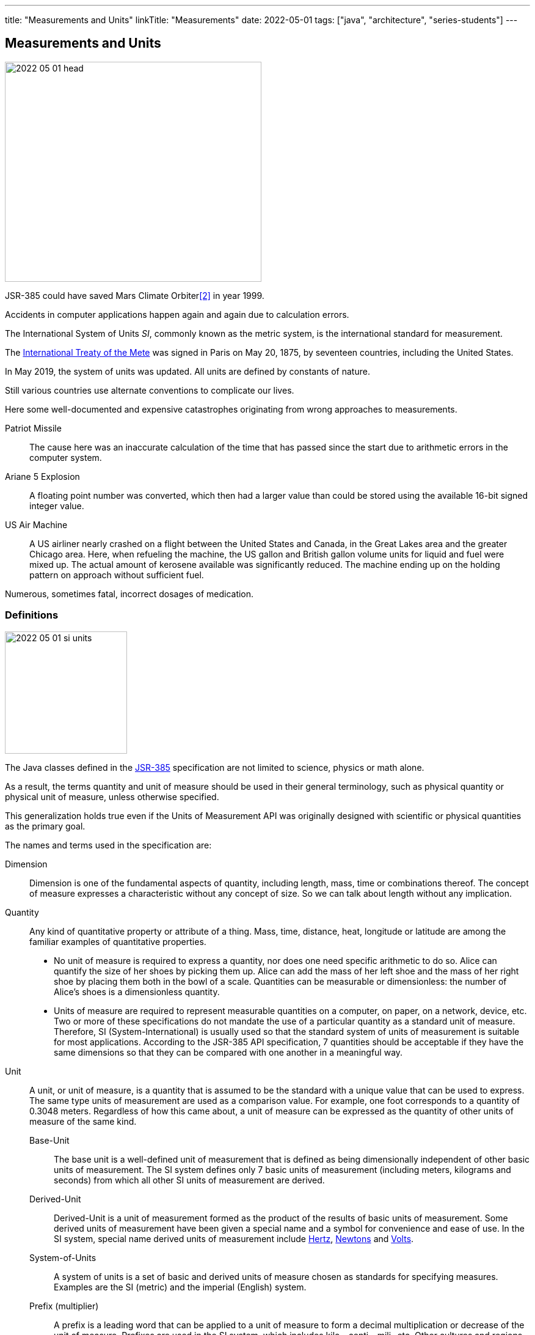 ---
title: "Measurements and Units"
linkTitle: "Measurements"
date: 2022-05-01
tags: ["java", "architecture", "series-students"]
---

== Measurements and Units
:author: Marcel Baumann
:email: <marcel.baumann@tangly.net>
:homepage: https://www.tangly.net/
:company: https://www.tangly.net/[tangly llc]

image::2022-05-01-head.png[width=420,height=360,role=left]

JSR-385 could have saved Mars Climate Orbiter<<mars-climate-orbiter>> in year 1999.

Accidents in computer applications happen again and again due to calculation errors.

The International System of Units _SI_, commonly known as the metric system, is the international standard for measurement.

The https://en.wikipedia.org/wiki/Metre_Convention[International Treaty of the Mete] was signed in Paris on May 20, 1875, by seventeen countries, including the United States.

In May 2019, the system of units was updated.
All units are defined by constants of nature.

Still various countries use alternate conventions to complicate our lives.

Here some well-documented and expensive catastrophes originating from wrong approaches to measurements.

Patriot Missile::
The cause here was an inaccurate calculation of the time that has passed since the start due to arithmetic errors in the computer system.
Ariane 5 Explosion::
A floating point number was converted, which then had a larger value than could be stored using the available 16-bit signed integer value.
US Air Machine::
A US airliner nearly crashed on a flight between the United States and Canada, in the Great Lakes area and the greater Chicago area.
Here, when refueling the machine, the US gallon and British gallon volume units for liquid and fuel were mixed up.
The actual amount of kerosene available was significantly reduced.
The machine ending up on the holding pattern on approach without sufficient fuel.

Numerous, sometimes fatal, incorrect dosages of medication.

=== Definitions

image::2022-05-01-si-units.png[width=200,height=200,role=left]

The Java classes defined in the https://unitsofmeasurement.github.io/[JSR-385] specification are not limited to science, physics or math alone.

As a result, the terms quantity and unit of measure should be used in their general terminology, such as physical quantity or physical unit of measure, unless otherwise specified.

This generalization holds true even if the Units of Measurement API was originally designed with scientific or physical quantities as the primary goal.

The names and terms used in the specification are:

Dimension::
Dimension is one of the fundamental aspects of quantity, including length, mass, time or combinations thereof.
The concept of measure expresses a characteristic without any concept of size.
So we can talk about length without any implication.
Quantity::
Any kind of quantitative property or attribute of a thing.
Mass, time, distance, heat, longitude or latitude are among the familiar examples of quantitative properties.

* No unit of measure is required to express a quantity, nor does one need specific arithmetic to do so.
Alice can quantify the size of her shoes by picking them up.
Alice can add the mass of her left shoe and the mass of her right shoe by placing them both in the bowl of a scale.
Quantities can be measurable or dimensionless: the number of Alice's shoes is a dimensionless quantity.
* Units of measure are required to represent measurable quantities on a computer, on paper, on a network, device, etc.
Two or more of these specifications do not mandate the use of a particular quantity as a standard unit of measure.
Therefore, SI (System-International) is usually used so that the standard system of units of measurement is suitable for most applications.
According to the JSR-385 API specification, 7 quantities should be acceptable if they have the same dimensions so that they can be compared with one another in a meaningful way.
Unit::
A unit, or unit of measure, is a quantity that is assumed to be the standard with a unique value that can be used to express.
The same type units of measurement are used as a comparison value.
For example, one foot corresponds to a quantity of 0.3048 meters.
Regardless of how this came about, a unit of measure can be expressed as the quantity of other units of measure of the same kind.
Base-Unit:::
The base unit is a well-defined unit of measurement that is defined as being dimensionally independent of other basic units of measurement.
The SI system defines only 7 basic units of measurement (including meters, kilograms and seconds) from which all other SI units of measurement are derived.
Derived-Unit:::
Derived-Unit is a unit of measurement formed as the product of the results of basic units of measurement.
Some derived units of measurement have been given a special name and a symbol for convenience and ease of use.
In the SI system, special name derived units of measurement include https://en.wikipedia.org/wiki/Hertz[Hertz], https://en.wikipedia.org/wiki/Newton_(unit)[Newtons]
and https://en.wikipedia.org/wiki/Volt[Volts].
System-of-Units:::
A system of units is a set of basic and derived units of measure chosen as standards for specifying measures.
Examples are the SI (metric) and the imperial (English) system.
Prefix (multiplier):::
A prefix is a leading word that can be applied to a unit of measure to form a decimal multiplication or decrease of the unit of measure.
Prefixes are used in the SI system, which includes kilo-, centi-, mili- etc.
Other cultures and regions use multiplier systems of a similar type, some of which differ from the SI system.
Examples are the separate use of multipliers such as Lakh- (100,000) or Crore- (10 million) in countries like India or parts of the Middle East.
This can be attributed to the fact that different currency systems exist.
It can also be traced back to historical number systems, which differ from the Latin or Arabic origin of today's western systems in some areas or are absent in these in the same form.
On the other hand, the use of others, such as a dozen, is almost unknown there.

=== Measurement

In May 2019, all units are defined by constants of nature in the world-wide https://en.wikipedia.org/wiki/International_System_of_Units[international system of units].
These changes are incorporated in the newer version of the RFC and the reference implementation.

=== How to Use the API

JSR-385 defines the API 2.x.
Historically, JSR-363 defined the API 1.0 and is now superseded by the newer definitions.

[source,groovy]
----
    implementation("javax.measure:unit-api:2.1.3")
    implementation("tech.units:indriya:2.1.3")
    implementation("tec.units:unit-ri:1.0.3")
----

=== Examples

[source,java]
----
    Quantity<Length> distance = Quantities.getQuantity(10, MILLI(Units.METRE));

    Quantity<Volume> cubicMetre = Quantities.getQuantity(1, Units.CUBIC_METRE);
    Quantity<Volume> litres = Quantities.getQuantity(1000, Units.LITRE);

    ComparableQuantity<Volume> cubicMetre = Quantities.getQuantity(1, Units.CUBIC_METRE);
    ComparableQuantity<Volume> litres  = Quantities.getQuantity(1000, Units.LITRE);
    assertTrue(cubicMetre.compareTo(litres) == 0);

    Quantity<Speed> velocity = Quantities.getQuantity(1, Units.METRE)
                                         .divide(Quantities.getQuantity(1, Units.SECOND))
                                         .asType(Speed.class);
----

The power of the approach is in the object-oriented abstractions.

[source,java]
----
public class WaterTank {
    public void setCapacityMeasure(Quantity<Volume> capacityMeasure);
}

class WaterTankTest {
    @Test
    void givenQuantity_whenGetUnitAndConvertValue_thenSuccess() {
        WaterTank waterTank = new WaterTank();
        waterTank.setCapacityMeasure(Quantities.getQuantity(9.2, LITRE));
        assertEquals(LITRE, waterTank.getCapacityMeasure().getUnit());

        Quantity<Volume> waterCapacity = waterTank.getCapacityMeasure();
        double volumeInLitre = waterCapacity.getValue().doubleValue();
        assertEquals(9.2, volumeInLitre, 0.0f);
    }

    @Test
    void conversionTest() {
        double volumeInMilliLitre = waterCapacity.to(MetricPrefix.MILLI(LITRE))
                                                 .getValue().doubleValue();
        assertEquals(9200.0, volumeInMilliLitre, 0.0f);
    }
}
----

The abstractions allow compilation time detection of errors.

[source,java]
----
    waterCapacity.to(MetricPrefix.MILLI(KILOGRAM));         // compilation error

    Unit<Length> Kilometer = MetricPrefix.KILO(METRE);
    Unit<Length> Centimeter = MetricPrefix.CENTI(LITRE);    // compilation error
----

=== Recommendations

- Keep your unit definitions in a single place.
- Encapsulate your own _Quantities_ by delegation.
- Create converters when storing units into a JPA-based persistent store.
- In any case, if a unit does not exist in the system of units, you can create new units with new symbols:
-- _AlternateUnit_ is a new unit with the same dimension but different symbol and nature.
-- _ProductUnit_ is a new unit created as the product of rational powers of other units.

[bibliography]
=== Links

- [[[units-of-measurement,1]]] https://unitsofmeasurement.github.io/[Units of Measurement]
- [[[mars-climate-orbiter,2]]] https://en.wikipedia.org/wiki/Mars_Climate_Orbiter[Mars Climate Orbiter]
